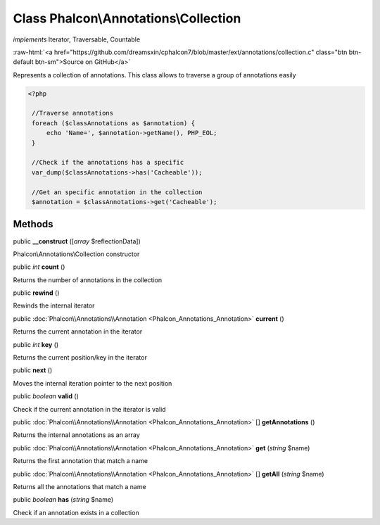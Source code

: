 Class **Phalcon\\Annotations\\Collection**
==========================================

*implements* Iterator, Traversable, Countable

.. role:: raw-html(raw)
   :format: html

:raw-html:`<a href="https://github.com/dreamsxin/cphalcon7/blob/master/ext/annotations/collection.c" class="btn btn-default btn-sm">Source on GitHub</a>`

Represents a collection of annotations. This class allows to traverse a group of annotations easily  

.. code-block:: php

    <?php

     //Traverse annotations
     foreach ($classAnnotations as $annotation) {
         echo 'Name=', $annotation->getName(), PHP_EOL;
     }
    
     //Check if the annotations has a specific
     var_dump($classAnnotations->has('Cacheable'));
    
     //Get an specific annotation in the collection
     $annotation = $classAnnotations->get('Cacheable');



Methods
-------

public  **__construct** ([*array* $reflectionData])

Phalcon\\Annotations\\Collection constructor



public *int*  **count** ()

Returns the number of annotations in the collection



public  **rewind** ()

Rewinds the internal iterator



public :doc:`Phalcon\\Annotations\\Annotation <Phalcon_Annotations_Annotation>`  **current** ()

Returns the current annotation in the iterator



public *int*  **key** ()

Returns the current position/key in the iterator



public  **next** ()

Moves the internal iteration pointer to the next position



public *boolean*  **valid** ()

Check if the current annotation in the iterator is valid



public :doc:`Phalcon\\Annotations\\Annotation <Phalcon_Annotations_Annotation>` [] **getAnnotations** ()

Returns the internal annotations as an array



public :doc:`Phalcon\\Annotations\\Annotation <Phalcon_Annotations_Annotation>`  **get** (*string* $name)

Returns the first annotation that match a name



public :doc:`Phalcon\\Annotations\\Annotation <Phalcon_Annotations_Annotation>` [] **getAll** (*string* $name)

Returns all the annotations that match a name



public *boolean*  **has** (*string* $name)

Check if an annotation exists in a collection



